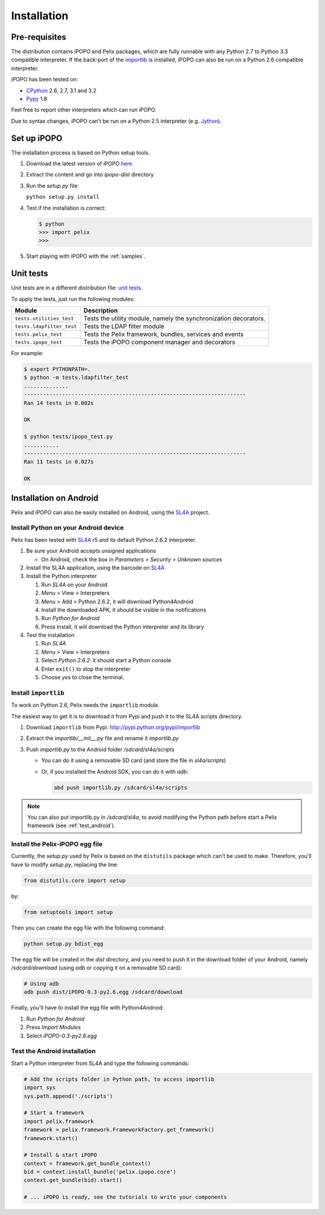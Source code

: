 .. Installation

.. |SL4A| replace:: SL4A
.. _SL4A: http://code.google.com/p/android-scripting/

Installation
############

Pre-requisites
**************

The distribution contains iPOPO and Pelix packages, which are fully runnable
with any Python 2.7 to Python 3.3 compatible interpreter.
If the back-port of the `importlib <http://pypi.python.org/pypi/importlib>`_ is
installed, iPOPO can also be run on a Python 2.6 compatible interpreter.

iPOPO has been tested on:

* `CPython <http://python.org/download/>`_ 2.6, 2.7, 3.1 and 3.2
* `Pypy <http://pypy.org/>`_ 1.8

Feel free to report other interpreters which can run iPOPO.

Due to syntax changes, iPOPO can't be run on a Python 2.5 interpreter
(e.g. `Jython <http://www.jython.org/>`_).


Set up iPOPO
************

The installation process is based on Python setup tools.

#. Download the latest version of iPOPO
   `here <http://ipopo.coderxpress.net/dl/ipopo-latest.zip>`_
#. Extract the content and go into *ipopo-dist* directory
#. Run the *setup.py* file:

   ``python setup.py install``

#. Test if the installation is correct:

   .. code-block:: python

      $ python
      >>> import pelix
      >>>

#. Start playing with iPOPO with the :ref:`samples`.

.. _unittests:

Unit tests
**********

Unit tests are in a different distribution file:
`unit tests <http://ipopo.coderxpress.net/dl/ipopo-latest-tests.zip>`_.

To apply the tests, just run the following modules:

+---------------------------+--------------------------------------------------+
| Module                    | Description                                      |
+===========================+==================================================+
| ``tests.utilities_test``  | Tests the utility module, namely the             |
|                           | synchronization decorators.                      |
+---------------------------+--------------------------------------------------+
| ``tests.ldapfilter_test`` | Tests the LDAP filter module                     |
+---------------------------+--------------------------------------------------+
| ``tests.pelix_test``      | Tests the Pelix framework, bundles, services and |
|                           | events                                           |
+---------------------------+--------------------------------------------------+
| ``tests.ipopo_test``      | Tests the iPOPO component manager and decorators |
+---------------------------+--------------------------------------------------+

For example:

.. code-block:: bash
   
   $ export PYTHONPATH=.
   $ python -m tests.ldapfilter_test
   ..............
   ----------------------------------------------------------------------
   Ran 14 tests in 0.002s

   OK

   $ python tests/ipopo_test.py
   ...........
   ----------------------------------------------------------------------
   Ran 11 tests in 0.027s

   OK

   
Installation on Android
***********************

Pelix and iPOPO can also be easily installed on Android, using the |SL4A|_
project.

Install Python on your Android device
=====================================

Pelix has been tested with |SL4A|_ r5 and its default Python 2.6.2 interpreter.

#. Be sure your Android accepts unsigned applications

   * On Android, check the box in *Parameters > Security > Unknown sources*

#. Install the SL4A application, using the barcode on |SL4A|_
#. Install the Python interpreter

   #. Run *SL4A* on your Android
   #. *Menu* > View > Interpreters
   #. *Menu* > Add > Python 2.6.2, it will download Python4Android
   #. Install the downloaded APK, it should be visible in the notifications
   #. Run *Python for Android*
   #. Press Install, it will download the Python interpreter and its library

#. Test the installation

   #. Run *SL4A*
   #. *Menu* > View > Interpreters
   #. Select *Python 2.6.2*: it should start a Python console
   #. Enter ``exit()`` to stop the interpreter
   #. Choose *yes* to close the terminal.


Install ``importlib``
=====================

To work on Python 2.6, Pelix needs the ``importlib`` module.

The easiest way to get it is to download it from Pypi and push it to the SL4A
scripts directory.

#. Download ``importlib`` from Pypi: `<http://pypi.python.org/pypi/importlib>`_
#. Extract the *importlib/__init__.py* file and rename it *importlib.py*
#. Push *importlib.py* to the Android folder */sdcard/sl4a/scripts*

   * You can do it using a removable SD card (and store the file in
     *sl4a/scripts*)

   * Or, if you installed the Android SDK, you can do it with *adb*:

     .. code-block:: bash

        abd push importlib.py /sdcard/sl4a/scripts

.. note::

     You can also put importlib.py in */sdcard/sl4a*, to avoid modifying the
     Python path before start a Pelix framework (see :ref:`test_android`).


Install the Pelix-iPOPO egg file
================================

Currently, the *setup.py* used by Pelix is based on the ``distutils`` package
which can't be used to make. Therefore, you'll have to modify *setup.py*,
replacing the line:

.. code-block:: python

   from distutils.core import setup

by:

.. code-block:: python

   from setuptools import setup

Then you can create the egg file with the following command:

.. code-block:: bash

   python setup.py bdist_egg

The egg file will be created in the *dist* directory, and you need to push it
in the download folder of your Android, namely */sdcard/download* (using *adb*
or copying it on a removable SD card):

.. code-block:: bash

   # Using adb
   adb push dist/iPOPO-0.3-py2.6.egg /sdcard/download


Finally, you'll have to install the egg file with Python4Android:

#. Run *Python for Android*
#. Press *Import Modules*
#. Select *iPOPO-0.3-py2.6.egg*

.. _test_android:

Test the Android installation
=============================

Start a Python interpreter from SL4A and type the following commands:

.. code-block:: python

   # Add the scripts folder in Python path, to access importlib
   import sys
   sys.path.append('./scripts')
   
   # Start a framework
   import pelix.framework
   framework = pelix.framework.FrameworkFactory.get_framework()
   framework.start()
   
   # Install & start iPOPO
   context = framework.get_bundle_context()
   bid = context.install_bundle('pelix.ipopo.core')
   context.get_bundle(bid).start()
   
   # ... iPOPO is ready, see the tutorials to write your components

